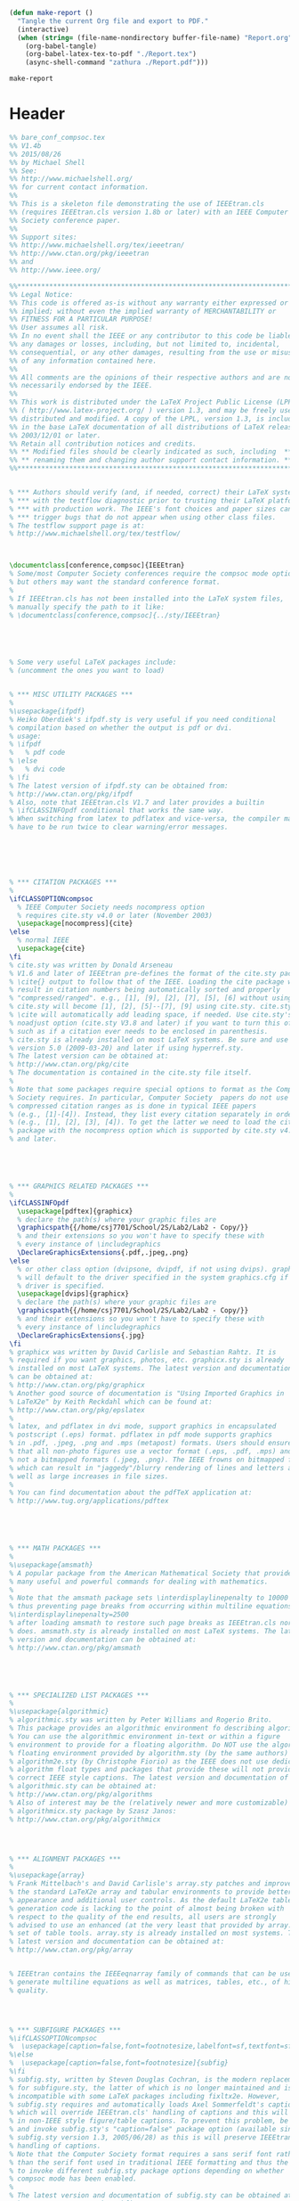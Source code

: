 #+NAME: make-report()
#+begin_src emacs-lisp
    (defun make-report ()
      "Tangle the current Org file and export to PDF."
      (interactive)
      (when (string= (file-name-nondirectory buffer-file-name) "Report.org")
        (org-babel-tangle)
        (org-babel-latex-tex-to-pdf "./Report.tex")
        (async-shell-command "zathura ./Report.pdf")))
#+end_src

#+RESULTS: make-report()
: make-report

* Header

#+begin_src latex :tangle ./Report.tex
  %% bare_conf_compsoc.tex
  %% V1.4b
  %% 2015/08/26
  %% by Michael Shell
  %% See:
  %% http://www.michaelshell.org/
  %% for current contact information.
  %%
  %% This is a skeleton file demonstrating the use of IEEEtran.cls
  %% (requires IEEEtran.cls version 1.8b or later) with an IEEE Computer
  %% Society conference paper.
  %%
  %% Support sites:
  %% http://www.michaelshell.org/tex/ieeetran/
  %% http://www.ctan.org/pkg/ieeetran
  %% and
  %% http://www.ieee.org/

  %%*************************************************************************
  %% Legal Notice:
  %% This code is offered as-is without any warranty either expressed or
  %% implied; without even the implied warranty of MERCHANTABILITY or
  %% FITNESS FOR A PARTICULAR PURPOSE! 
  %% User assumes all risk.
  %% In no event shall the IEEE or any contributor to this code be liable for
  %% any damages or losses, including, but not limited to, incidental,
  %% consequential, or any other damages, resulting from the use or misuse
  %% of any information contained here.
  %%
  %% All comments are the opinions of their respective authors and are not
  %% necessarily endorsed by the IEEE.
  %%
  %% This work is distributed under the LaTeX Project Public License (LPPL)
  %% ( http://www.latex-project.org/ ) version 1.3, and may be freely used,
  %% distributed and modified. A copy of the LPPL, version 1.3, is included
  %% in the base LaTeX documentation of all distributions of LaTeX released
  %% 2003/12/01 or later.
  %% Retain all contribution notices and credits.
  %% ** Modified files should be clearly indicated as such, including  **
  %% ** renaming them and changing author support contact information. **
  %%*************************************************************************


  % *** Authors should verify (and, if needed, correct) their LaTeX system  ***
  % *** with the testflow diagnostic prior to trusting their LaTeX platform ***
  % *** with production work. The IEEE's font choices and paper sizes can   ***
  % *** trigger bugs that do not appear when using other class files.       ***                          ***
  % The testflow support page is at:
  % http://www.michaelshell.org/tex/testflow/



  \documentclass[conference,compsoc]{IEEEtran}
  % Some/most Computer Society conferences require the compsoc mode option,
  % but others may want the standard conference format.
  %
  % If IEEEtran.cls has not been installed into the LaTeX system files,
  % manually specify the path to it like:
  % \documentclass[conference,compsoc]{../sty/IEEEtran}





  % Some very useful LaTeX packages include:
  % (uncomment the ones you want to load)


  % *** MISC UTILITY PACKAGES ***
  %
  %\usepackage{ifpdf}
  % Heiko Oberdiek's ifpdf.sty is very useful if you need conditional
  % compilation based on whether the output is pdf or dvi.
  % usage:
  % \ifpdf
  %   % pdf code
  % \else
  %   % dvi code
  % \fi
  % The latest version of ifpdf.sty can be obtained from:
  % http://www.ctan.org/pkg/ifpdf
  % Also, note that IEEEtran.cls V1.7 and later provides a builtin
  % \ifCLASSINFOpdf conditional that works the same way.
  % When switching from latex to pdflatex and vice-versa, the compiler may
  % have to be run twice to clear warning/error messages.






  % *** CITATION PACKAGES ***
  %
  \ifCLASSOPTIONcompsoc
    % IEEE Computer Society needs nocompress option
    % requires cite.sty v4.0 or later (November 2003)
    \usepackage[nocompress]{cite}
  \else
    % normal IEEE
    \usepackage{cite}
  \fi
  % cite.sty was written by Donald Arseneau
  % V1.6 and later of IEEEtran pre-defines the format of the cite.sty package
  % \cite{} output to follow that of the IEEE. Loading the cite package will
  % result in citation numbers being automatically sorted and properly
  % "compressed/ranged". e.g., [1], [9], [2], [7], [5], [6] without using
  % cite.sty will become [1], [2], [5]--[7], [9] using cite.sty. cite.sty's
  % \cite will automatically add leading space, if needed. Use cite.sty's
  % noadjust option (cite.sty V3.8 and later) if you want to turn this off
  % such as if a citation ever needs to be enclosed in parenthesis.
  % cite.sty is already installed on most LaTeX systems. Be sure and use
  % version 5.0 (2009-03-20) and later if using hyperref.sty.
  % The latest version can be obtained at:
  % http://www.ctan.org/pkg/cite
  % The documentation is contained in the cite.sty file itself.
  %
  % Note that some packages require special options to format as the Computer
  % Society requires. In particular, Computer Society  papers do not use
  % compressed citation ranges as is done in typical IEEE papers
  % (e.g., [1]-[4]). Instead, they list every citation separately in order
  % (e.g., [1], [2], [3], [4]). To get the latter we need to load the cite
  % package with the nocompress option which is supported by cite.sty v4.0
  % and later.





  % *** GRAPHICS RELATED PACKAGES ***
  %
  \ifCLASSINFOpdf
    \usepackage[pdftex]{graphicx}
    % declare the path(s) where your graphic files are
    \graphicspath{{/home/csj7701/School/2S/Lab2/Lab2 - Copy/}}
    % and their extensions so you won't have to specify these with
    % every instance of \includegraphics
    \DeclareGraphicsExtensions{.pdf,.jpeg,.png}
  \else
    % or other class option (dvipsone, dvipdf, if not using dvips). graphicx
    % will default to the driver specified in the system graphics.cfg if no
    % driver is specified.
    \usepackage[dvips]{graphicx}
    % declare the path(s) where your graphic files are
    \graphicspath{{/home/csj7701/School/2S/Lab2/Lab2 - Copy/}}
    % and their extensions so you won't have to specify these with
    % every instance of \includegraphics
    \DeclareGraphicsExtensions{.jpg}
  \fi
  % graphicx was written by David Carlisle and Sebastian Rahtz. It is
  % required if you want graphics, photos, etc. graphicx.sty is already
  % installed on most LaTeX systems. The latest version and documentation
  % can be obtained at: 
  % http://www.ctan.org/pkg/graphicx
  % Another good source of documentation is "Using Imported Graphics in
  % LaTeX2e" by Keith Reckdahl which can be found at:
  % http://www.ctan.org/pkg/epslatex
  %
  % latex, and pdflatex in dvi mode, support graphics in encapsulated
  % postscript (.eps) format. pdflatex in pdf mode supports graphics
  % in .pdf, .jpeg, .png and .mps (metapost) formats. Users should ensure
  % that all non-photo figures use a vector format (.eps, .pdf, .mps) and
  % not a bitmapped formats (.jpeg, .png). The IEEE frowns on bitmapped formats
  % which can result in "jaggedy"/blurry rendering of lines and letters as
  % well as large increases in file sizes.
  %
  % You can find documentation about the pdfTeX application at:
  % http://www.tug.org/applications/pdftex





  % *** MATH PACKAGES ***
  %
  %\usepackage{amsmath}
  % A popular package from the American Mathematical Society that provides
  % many useful and powerful commands for dealing with mathematics.
  %
  % Note that the amsmath package sets \interdisplaylinepenalty to 10000
  % thus preventing page breaks from occurring within multiline equations. Use:
  %\interdisplaylinepenalty=2500
  % after loading amsmath to restore such page breaks as IEEEtran.cls normally
  % does. amsmath.sty is already installed on most LaTeX systems. The latest
  % version and documentation can be obtained at:
  % http://www.ctan.org/pkg/amsmath





  % *** SPECIALIZED LIST PACKAGES ***
  %
  %\usepackage{algorithmic}
  % algorithmic.sty was written by Peter Williams and Rogerio Brito.
  % This package provides an algorithmic environment fo describing algorithms.
  % You can use the algorithmic environment in-text or within a figure
  % environment to provide for a floating algorithm. Do NOT use the algorithm
  % floating environment provided by algorithm.sty (by the same authors) or
  % algorithm2e.sty (by Christophe Fiorio) as the IEEE does not use dedicated
  % algorithm float types and packages that provide these will not provide
  % correct IEEE style captions. The latest version and documentation of
  % algorithmic.sty can be obtained at:
  % http://www.ctan.org/pkg/algorithms
  % Also of interest may be the (relatively newer and more customizable)
  % algorithmicx.sty package by Szasz Janos:
  % http://www.ctan.org/pkg/algorithmicx




  % *** ALIGNMENT PACKAGES ***
  %
  %\usepackage{array}
  % Frank Mittelbach's and David Carlisle's array.sty patches and improves
  % the standard LaTeX2e array and tabular environments to provide better
  % appearance and additional user controls. As the default LaTeX2e table
  % generation code is lacking to the point of almost being broken with
  % respect to the quality of the end results, all users are strongly
  % advised to use an enhanced (at the very least that provided by array.sty)
  % set of table tools. array.sty is already installed on most systems. The
  % latest version and documentation can be obtained at:
  % http://www.ctan.org/pkg/array


  % IEEEtran contains the IEEEeqnarray family of commands that can be used to
  % generate multiline equations as well as matrices, tables, etc., of high
  % quality.




  % *** SUBFIGURE PACKAGES ***
  %\ifCLASSOPTIONcompsoc
  %  \usepackage[caption=false,font=footnotesize,labelfont=sf,textfont=sf]{subfig}
  %\else
  %  \usepackage[caption=false,font=footnotesize]{subfig}
  %\fi
  % subfig.sty, written by Steven Douglas Cochran, is the modern replacement
  % for subfigure.sty, the latter of which is no longer maintained and is
  % incompatible with some LaTeX packages including fixltx2e. However,
  % subfig.sty requires and automatically loads Axel Sommerfeldt's caption.sty
  % which will override IEEEtran.cls' handling of captions and this will result
  % in non-IEEE style figure/table captions. To prevent this problem, be sure
  % and invoke subfig.sty's "caption=false" package option (available since
  % subfig.sty version 1.3, 2005/06/28) as this is will preserve IEEEtran.cls
  % handling of captions.
  % Note that the Computer Society format requires a sans serif font rather
  % than the serif font used in traditional IEEE formatting and thus the need
  % to invoke different subfig.sty package options depending on whether
  % compsoc mode has been enabled.
  %
  % The latest version and documentation of subfig.sty can be obtained at:
  % http://www.ctan.org/pkg/subfig




  % *** FLOAT PACKAGES ***
  %
  %\usepackage{fixltx2e}
  % fixltx2e, the successor to the earlier fix2col.sty, was written by
  % Frank Mittelbach and David Carlisle. This package corrects a few problems
  % in the LaTeX2e kernel, the most notable of which is that in current
  % LaTeX2e releases, the ordering of single and double column floats is not
  % guaranteed to be preserved. Thus, an unpatched LaTeX2e can allow a
  % single column figure to be placed prior to an earlier double column
  % figure.
  % Be aware that LaTeX2e kernels dated 2015 and later have fixltx2e.sty's
  % corrections already built into the system in which case a warning will
  % be issued if an attempt is made to load fixltx2e.sty as it is no longer
  % needed.
  % The latest version and documentation can be found at:
  % http://www.ctan.org/pkg/fixltx2e


  %\usepackage{stfloats}
  % stfloats.sty was written by Sigitas Tolusis. This package gives LaTeX2e
  % the ability to do double column floats at the bottom of the page as well
  % as the top. (e.g., "\begin{figure*}[!b]" is not normally possible in
  % LaTeX2e). It also provides a command:
  %\fnbelowfloat
  % to enable the placement of footnotes below bottom floats (the standard
  % LaTeX2e kernel puts them above bottom floats). This is an invasive package
  % which rewrites many portions of the LaTeX2e float routines. It may not work
  % with other packages that modify the LaTeX2e float routines. The latest
  % version and documentation can be obtained at:
  % http://www.ctan.org/pkg/stfloats
  % Do not use the stfloats baselinefloat ability as the IEEE does not allow
  % \baselineskip to stretch. Authors submitting work to the IEEE should note
  % that the IEEE rarely uses double column equations and that authors should try
  % to avoid such use. Do not be tempted to use the cuted.sty or midfloat.sty
  % packages (also by Sigitas Tolusis) as the IEEE does not format its papers in
  % such ways.
  % Do not attempt to use stfloats with fixltx2e as they are incompatible.
  % Instead, use Morten Hogholm'a dblfloatfix which combines the features
  % of both fixltx2e and stfloats:
  %
  % \usepackage{dblfloatfix}
  % The latest version can be found at:
  % http://www.ctan.org/pkg/dblfloatfix




  % *** PDF, URL AND HYPERLINK PACKAGES ***
  %
  %\usepackage{url}
  % url.sty was written by Donald Arseneau. It provides better support for
  % handling and breaking URLs. url.sty is already installed on most LaTeX
  % systems. The latest version and documentation can be obtained at:
  % http://www.ctan.org/pkg/url
  % Basically, \url{my_url_here}.




  % *** Do not adjust lengths that control margins, column widths, etc. ***
  % *** Do not use packages that alter fonts (such as pslatex).         ***
  % There should be no need to do such things with IEEEtran.cls V1.6 and later.
  % (Unless specifically asked to do so by the journal or conference you plan
  % to submit to, of course. )


  % correct bad hyphenation here
  \hyphenation{op-tical net-works semi-conduc-tor}
  \graphicspath{ {/home/csj7701/School/2S/Controls/Lab2/Lab2 - Copy/} }



#+END_SRC

* Document

#+BEGIN_SRC latex :tangle ./Report.tex



  \begin{document}
  %
  % paper title
  % Titles are generally capitalized except for words such as a, an, and, as,
  % at, but, by, for, in, nor, of, on, or, the, to and up, which are usually
  % not capitalized unless they are the first or last word of the title.
  % Linebreaks \\ can be used within to get better formatting as desired.
  % Do not put math or special symbols in the title.
  \title{First Order System Identification and Real Time DC Motor Modeling\\Automatic Control Systems (1331)  -  Lab 3}


  % author names and affiliations
  % use a multiple column layout for up to three different
  % affiliations
  \author{\IEEEauthorblockN{Christian Johnson}
  \IEEEauthorblockA{Electrical Engineering Department\\
  United States Coast Guard Academy\\
  New London, Connecticut 06320\\
  Email: Christian.S.Johnson@uscga.edu}
  \and
  \IEEEauthorblockN{Riley Thorburn}
  \IEEEauthorblockA{Electrical Engineering Department\\
  New London, Connecticut 06320\\
  Email: Riley.S.Thorburn@uscga.edu}}

  % conference papers do not typically use \thanks and this command
  % is locked out in conference mode. If really needed, such as for
  % the acknowledgment of grants, issue a \IEEEoverridecommandlockouts
  % after \documentclass

  % for over three affiliations, or if they all won't fit within the width
  % of the page (and note that there is less available width in this regard for
  % compsoc conferences compared to traditional conferences), use this
  % alternative format:
  % 
  %\author{\IEEEauthorblockN{Michael Shell\IEEEauthorrefmark{1},
  %Homer Simpson\IEEEauthorrefmark{2},
  %James Kirk\IEEEauthorrefmark{3}, 
  %Montgomery Scott\IEEEauthorrefmark{3} and
  %Eldon Tyrell\IEEEauthorrefmark{4}}
  %\IEEEauthorblockA{\IEEEauthorrefmark{1}School of Electrical and Computer Engineering\\
  %Georgia Institute of Technology,
  %Atlanta, Georgia 30332--0250\\ Email: see http://www.michaelshell.org/contact.html}
  %\IEEEauthorblockA{\IEEEauthorrefmark{2}Twentieth Century Fox, Springfield, USA\\
  %Email: homer@thesimpsons.com}
  %\IEEEauthorblockA{\IEEEauthorrefmark{3}Starfleet Academy, San Francisco, California 96678-2391\\
  %Telephone: (800) 555--1212, Fax: (888) 555--1212}
  %\IEEEauthorblockA{\IEEEauthorrefmark{4}Tyrell Inc., 123 Replicant Street, Los Angeles, California 90210--4321}}




  % use for special paper notices
  %\IEEEspecialpapernotice{(Invited Paper)}




  % make the title area
  \maketitle

  % As a general rule, do not put math, special symbols or citations
  % in the abstract
  \begin{abstract}
  The abstract goes here.
  \end{abstract}

  % no keywords




  % For peer review papers, you can put extra information on the cover
  % page as needed:
  % \ifCLASSOPTIONpeerreview
  % \begin{center} \bfseries EDICS Category: 3-BBND \end{center}
  % \fi
  %
  % For peerreview papers, this IEEEtran command inserts a page break and
  % creates the second title. It will be ignored for other modes.
  \IEEEpeerreviewmaketitle



  \section{Introduction}
  DC Motors are an integral part of our daily life. Offering precise control and actuation, they are typically used in transportation, consumer electronics, medical devices, and heavy machinery. Within the United States Coast Guard (USCG), DC motors play a crucial role, not only in propulsion systems for cutters and small boats, but also in smaller auxiliary tasks. From powering pulley systems used in helicopter operations to winches used in lowering small-boats from a boat deck, DC motors form the backbone of many critical operations within the USCG.

  This laboratory experiment served as an exploration into the function and control of basic DC motors, particularly focusing on the SRV02 DC motor system. Delving into the principles of automatic control systems, this experiment aimed to provide students with practical insights into system identification, verification, and validation processes. Through hands on experimentation and analysis, students gained a deeper understanding of how to model and analyze the dynamic behavior of such systems, preparing them for future challenges in engineering and control system design.

  Building upon the foundation of theoretical knowledge and real world applications, this lab aimed to bridge the gap between classroom learning and practical implementation; empowering students with the skills necessary to tackle complex engineering problems in the field of automatic control systems.
  \section{Theory}
  In this lab, modeling software enabled us to visualize the behavior of a hardware motor. A SRV02 DC motor can be modeled as a continuous-time transfer function, obtained from measured and simulated motor speed. A transfer function is a mathematical model of linear, time-invariant electrical, mechanical, and electromechanical systems; it is generally defined as $G(s)=\frac{C(s)}{R(s)}$. Referenced throughout this report, $\Omega(s)$ is defined as the angular velocity, $V(s)$ represents the motor input voltage, $K$ denotes the system gains, and $T$ signifies the time constant. These estimations were found using a modeling process reliant on QUARC software and Matlab.

  One of the primary problems identified and solved within this lab was the practical estimation of $K$ and $\tau$, which play important roles in the dynamic response of the motor. Solving this problem, and finding values for $K$ and $\tau$ requires a multi-step process. The first step in this process involved the steady-state gain; found by running the system with constant input voltage. Adjusting the system parameters in the given Simulink file helped approximate a frequency close to zero; which, once compiled and applied to the SRV02 motor, began rotating in a single direction, capturing graphs of the motors speed in Matlab. In the figure, the yellow trace represents measured speed, while blue represents simulated speed. This process was repeated twice in order to calculate and record a reliable average.

  Through careful analysis, this data helped calculate the steady-state gain. This gain serves as a fundamental parameter in understanding motor performance and behavior. The next step to this analysis process, calculating frequency response, required us to apply a sine wave input, iterating through a range of frequency inputs in order to calculate the resulting range of amplitudes. Using Matlab to analyze this data, we generated a bode magnitude plot from the maximum speed and gain, analyzing this plot in order to find cutoff frequency and $\tau$. Finally, altering the input waveform to a square wave, we applied a step input to the system, measuring shaft speed as system output. This is known as the bump test, and the resulting graph of input and output signals provided the final data we needed in order to calculate $K$ and $\tau$. 

  \section{Results}

  \subsection{Frequency Response}
  The first component of the experiment involved applying sine wave inputs to the SRV02 DC motor and recording the corresponding output speed at varying frequencies. This data was used to construct bode magnitude plots. These plots are shown below.

  \begin{figure}[!t]
    \centering
    \includegraphics[width=2.5in]{LinearFrequencyResponse.jpg}
    \caption{Linear Frequency Response over a range of frequencies}
    \label{fig_sim}
  \end{figure}

  \begin{figure}[!t]
    \centering
    \includegraphics[width=2.5in]{LogFrequencyResponse.jpg}
    \caption{Logarithmic Frequency Response over a range of frequencies}
    \label{fig_sim}
  \end{figure}

  Using these bode plots and equation 1 below, the steady state gain of the system was found to be in a range between 1.6276 and 0.18855 in linear units, and between 4.2311 and -14.4915 in logarithmic.
  \begin{equation}
    K_{e,f}=:|G(j\omega)=|\frac{\Omega_{max-avg}(j\omega)}{V_m(j\omega)}|
  \end{equation}
  $\tau$ was found visually to be 0.0024 for both linear and logarithmic plots. These values are extrapolated directly from the bode plot, which visualizes the frequency at which the gain begins to decrease, and the phase begins to shift.

  \subsection{Step Response}

  The next portion of the experiment involved applying a step input voltage to the SRV02 DC motor and recording the corresponding shaft speed, organizing the data into a step response plot. Using Matlab, the step response plot is transformed into the time response.
  \begin{equation}
    K_{e,b}=\frac{\delta y}{\delta u}=:\frac{y_{ss}-y{0}}{u_{max}-u_{min}}
  \end{equation}
  \begin{equation}
    y(t_{1})=0.63y_{ss}+y_{0}
  \end{equation}
  \begin{equation}
    \tau_{e,b}=t_{1}-t_{0}
  \end{equation}

  System gain can be calculated from equation 2 above, and utilizing Matlab's \textit{ginput} function, we can find inputs to equations 3 and 4 in order to calculate $\tau$.
  From these equations, the average gain was calculated as 1.68805, and the average time constant was found to be 0.04035. These values were found using the overshoot, settling time, and overall response characteristics of the step response plot.

  \subsection{Validation and Verification}
  Using the information gathered so far, we were able to form a theoretical transfer function for the motor from the frequency and step response. Compating the experimental steady state gain and time constant with the experimental values showed a relatively strong similarity between the two calculations, finding $K$ to be 1.528 and $\tau$ to be 0.0252, which produces a transfer function of $\frac{1.528}{0.0252s+1}$, compared to the results in part one and part two of this experiment.

  Following this exercise, we sought to validate the simulated models performance, comparing its results to those we received from the physical system. In order to accomplish this, we first implemented the values calculated in the previous step, then we adjusted the model parameters based on experimental data in order to improve the simulation's accuracy. Using the nominal values calculate in the verification step, we generated the following graph, shown in figure 3.
  \begin{figure}[!t]
    \centering
    \includegraphics[width=2.5in]{NominalFrequencyResponse.jpg}
    \caption{Nominal Frequency Response}
    \label{fig_sim}
  \end{figure}
  In figure 3, it is evident that, although the two graphs are quite similar, there is a small variation in amplitude. Factors that contribute to this difference may potentially include friction, physical imperfections in the machine itself (such as wear and tear or manufacturing imperfections), or general imperfections.
  Next,we began adjusting variables in an attempt to reduce the difference between the two graphs. Performing this adjustment iteratively, we compared the response plots of the simulated and physical systems, seeking to match them as closely as possible. Figure 4 shows the final result of this process, and demonstrates a remarkeably close match between the simulated and physical system.
  \begin{figure}[!t]
    \centering
    \includegraphics[width=2.5in]{AdjustedFrequencyResponse.jpg}
    \caption{Adjusted Frequency Response}
    \label{fig_sim}
  \end{figure}
  Using a $K$ of 1.6 and a $\tau$ of 0.0252, the adjusted simulation parameters resulted in a response that matched the experimental response almost exactly. This demonstrates the efficacy of our simulation and experimental process.

  \section{Conclusion}
  Through this experimental investigatin into steady state gain, frequency response, and step response, we have improved our insight into the SRV02 DC motor and its dynamic response. More specifically, analyzing bode magnitude plots allowed us to determine the gain ($K$) and time constant ($\tau$) for step and frequency responses. Comparing these values to the values we obtained mathematically and those from the simulated model, we attempted to determine the accuracy of our experimental techniques.
  This experiment was not without numerous difficulties and challenges. We struggled to properly interpret our bode plots, on several occasions selecting the incorrect location on the plot and therefore obtaining incorrect values. These mistakes emphasized the importance of situational awareness when running experimental simulations.
  Overall, the results we obtained from this series of experiments demonstrate the performance and response of the SRV02 motor, and the general effectiveness of the modeling techniques used throughout this procedure; the similarity between the theoretical predictions and experimental observations highlighting the efficacy and reliability of our modeling technique. THese finding have important implications for the design and analysis of control systems in various engineering applications, and will assist us as we explore similar systems within the United States Coast Guard and its many missions. 

  % An example of a floating figure using the graphicx package.
  % Note that \label must occur AFTER (or within) \caption.
  % For figures, \caption should occur after the \includegraphics.
  % Note that IEEEtran v1.7 and later has special internal code that
  % is designed to preserve the operation of \label within \caption
  % even when the captionsoff option is in effect. However, because
  % of issues like this, it may be the safest practice to put all your
  % \label just after \caption rather than within \caption{}.
  %
  % Reminder: the "draftcls" or "draftclsnofoot", not "draft", class
  % option should be used if it is desired that the figures are to be
  % displayed while in draft mode.
  %
  %\begin{figure}[!t]
  %\centering
  %\includegraphics[width=2.5in]{myfigure}
  % where an .eps filename suffix will be assumed under latex, 
  % and a .pdf suffix will be assumed for pdflatex; or what has been declared
  % via \DeclareGraphicsExtensions.
  %\caption{Simulation results for the network.}
  %\label{fig_sim}
  %\end{figure}

  % Note that the IEEE typically puts floats only at the top, even when this
  % results in a large percentage of a column being occupied by floats.


  % An example of a double column floating figure using two subfigures.
  % (The subfig.sty package must be loaded for this to work.)
  % The subfigure \label commands are set within each subfloat command,
  % and the \label for the overall figure must come after \caption.
  % \hfil is used as a separator to get equal spacing.
  % Watch out that the combined width of all the subfigures on a 
  % line do not exceed the text width or a line break will occur.
  %
  %\begin{figure*}[!t]
  %\centering
  %\subfloat[Case I]{\includegraphics[width=2.5in]{box}%
  %\label{fig_first_case}}
  %\hfil
  %\subfloat[Case II]{\includegraphics[width=2.5in]{box}%
  %\label{fig_second_case}}
  %\caption{Simulation results for the network.}
  %\label{fig_sim}
  %\end{figure*}
  %
  % Note that often IEEE papers with subfigures do not employ subfigure
  % captions (using the optional argument to \subfloat[]), but instead will
  % reference/describe all of them (a), (b), etc., within the main caption.
  % Be aware that for subfig.sty to generate the (a), (b), etc., subfigure
  % labels, the optional argument to \subfloat must be present. If a
  % subcaption is not desired, just leave its contents blank,
  % e.g., \subfloat[].


  % An example of a floating table. Note that, for IEEE style tables, the
  % \caption command should come BEFORE the table and, given that table
  % captions serve much like titles, are usually capitalized except for words
  % such as a, an, and, as, at, but, by, for, in, nor, of, on, or, the, to
  % and up, which are usually not capitalized unless they are the first or
  % last word of the caption. Table text will default to \footnotesize as
  % the IEEE normally uses this smaller font for tables.
  % The \label must come after \caption as always.
  %
  %\begin{table}[!t]
  %% increase table row spacing, adjust to taste
  %\renewcommand{\arraystretch}{1.3}
  % if using array.sty, it might be a good idea to tweak the value of
  % \extrarowheight as needed to properly center the text within the cells
  %\caption{An Example of a Table}
  %\label{table_example}
  %\centering
  %% Some packages, such as MDW tools, offer better commands for making tables
  %% than the plain LaTeX2e tabular which is used here.
  %\begin{tabular}{|c||c|}
  %\hline
  %One & Two\\
  %\hline
  %Three & Four\\
  %\hline
  %\end{tabular}
  %\end{table}


  % Note that the IEEE does not put floats in the very first column
  % - or typically anywhere on the first page for that matter. Also,
  % in-text middle ("here") positioning is typically not used, but it
  % is allowed and encouraged for Computer Society conferences (but
  % not Computer Society journals). Most IEEE journals/conferences use
  % top floats exclusively. 
  % Note that, LaTeX2e, unlike IEEE journals/conferences, places
  % footnotes above bottom floats. This can be corrected via the
  % \fnbelowfloat command of the stfloats package.



  % trigger a \newpage just before the given reference
  % number - used to balance the columns on the last page
  % adjust value as needed - may need to be readjusted if
  % the document is modified later
  %\IEEEtriggeratref{8}
  % The "triggered" command can be changed if desired:
  %\IEEEtriggercmd{\enlargethispage{-5in}



  % that's all folks
  \end{document}

#+end_src


# Local Variables:
# eval: (progn (org-babel-goto-named-src-block "startup") (org-babel-execute-src-block) (outline-hide-sublevels 1))
# End:
